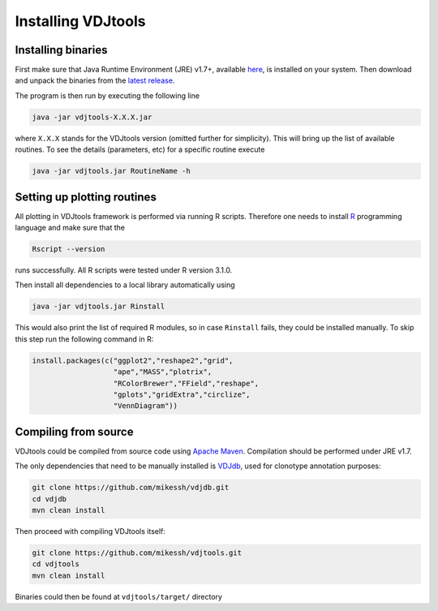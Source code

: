 .. _install:

Installing VDJtools
-------------------

Installing binaries
^^^^^^^^^^^^^^^^^^^

First make sure that Java Runtime Environment (JRE) v1.7+, available
`here <http://www.oracle.com/technetwork/java/javase/downloads/java-se-jre-7-download-432155.html>`__,
is installed on your system. Then download and unpack the binaries from
the `latest
release <https://github.com/mikessh/vdjtools/releases/latest>`__.

The program is then run by executing the following line

.. code:: bash

    java -jar vdjtools-X.X.X.jar

where ``X.X.X`` stands for the VDJtools version (omitted further
for simplicity). This will bring up the list of available routines. To
see the details (parameters, etc) for a specific routine execute

.. code:: bash

    java -jar vdjtools.jar RoutineName -h    

Setting up plotting routines
^^^^^^^^^^^^^^^^^^^^^^^^^^^^

All plotting in VDJtools framework is performed via running R scripts.
Therefore one needs to install `R <http://www.r-project.org/>`__
programming language and make sure that the

.. code:: bash

    Rscript --version

runs successfully. All R scripts were tested under R version 3.1.0.

Then install all dependencies to a local library automatically using

.. code:: bash

    java -jar vdjtools.jar Rinstall

This would also print the list of required R modules, so in case
``Rinstall`` fails, they could be installed manually. To skip this step
run the following command in R:

.. code:: r

    install.packages(c("ggplot2","reshape2","grid",
                       "ape","MASS","plotrix",
                       "RColorBrewer","FField","reshape",
                       "gplots","gridExtra","circlize",
                       "VennDiagram"))

Compiling from source
^^^^^^^^^^^^^^^^^^^^^

VDJtools could be compiled from source code using `Apache
Maven <http://maven.apache.org/>`__. Compilation should be performed
under JRE v1.7.

The only dependencies that need to be manually installed is
`VDJdb <https://github.com/mikessh/vdjdb>`__, used for clonotype
annotation purposes:

.. code:: bash

    git clone https://github.com/mikessh/vdjdb.git
    cd vdjdb
    mvn clean install

Then proceed with compiling VDJtools itself:

.. code:: bash

    git clone https://github.com/mikessh/vdjtools.git
    cd vdjtools
    mvn clean install

Binaries could then be found at ``vdjtools/target/`` directory
